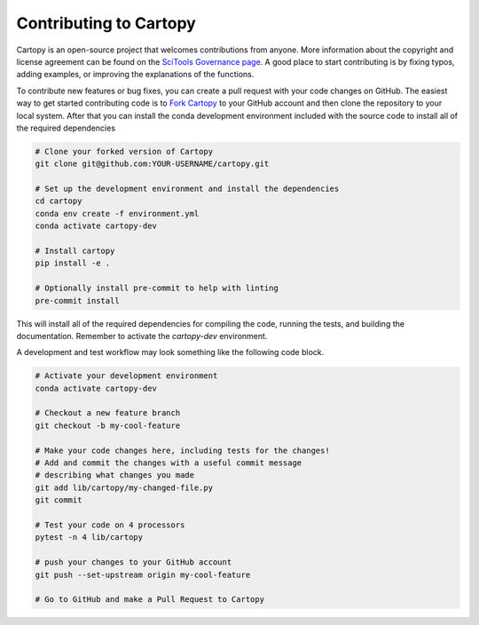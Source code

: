.. _contribute:

Contributing to Cartopy
=======================

Cartopy is an open-source project that welcomes contributions from anyone. More information
about the copyright and license agreement can be found on the `SciTools Governance page <https://scitools.org.uk/organisation.html>`_.
A good place to start contributing is by fixing typos, adding examples, or improving the explanations
of the functions.

To contribute new features or bug fixes, you can create a pull request with your code changes
on GitHub. The easiest way to get started contributing code is to `Fork Cartopy <https://github.com/scitools/cartopy/fork>`_
to your GitHub account and then clone the repository to your
local system. After that you can install the conda development environment included with the source code
to install all of the required dependencies

.. code::

  # Clone your forked version of Cartopy
  git clone git@github.com:YOUR-USERNAME/cartopy.git

  # Set up the development environment and install the dependencies
  cd cartopy
  conda env create -f environment.yml
  conda activate cartopy-dev

  # Install cartopy
  pip install -e .

  # Optionally install pre-commit to help with linting
  pre-commit install

This will install all of the required dependencies for compiling the code, running the tests, and
building the documentation. Remember to activate the `cartopy-dev` environment.

A development and test workflow may look something like the following code block.

.. code::

  # Activate your development environment
  conda activate cartopy-dev

  # Checkout a new feature branch
  git checkout -b my-cool-feature

  # Make your code changes here, including tests for the changes!
  # Add and commit the changes with a useful commit message
  # describing what changes you made
  git add lib/cartopy/my-changed-file.py
  git commit

  # Test your code on 4 processors
  pytest -n 4 lib/cartopy

  # push your changes to your GitHub account
  git push --set-upstream origin my-cool-feature

  # Go to GitHub and make a Pull Request to Cartopy

